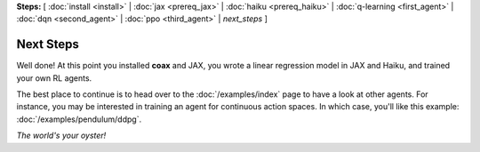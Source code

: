 **Steps:** [ :doc:`install <install>` | :doc:`jax <prereq_jax>` | :doc:`haiku <prereq_haiku>` | :doc:`q-learning <first_agent>` | :doc:`dqn <second_agent>` | :doc:`ppo <third_agent>` | *next_steps* ]

Next Steps
==========


Well done! At this point you installed **coax** and JAX, you wrote a linear regression model in JAX
and Haiku, and trained your own RL agents.

The best place to continue is to head over to the :doc:`/examples/index` page to have a look at
other agents. For instance, you may be interested in training an agent for continuous action spaces.
In which case, you'll like this example: :doc:`/examples/pendulum/ddpg`.


.. image:: /_static/img/pendulum.gif
    :alt: Successfully swinging up the pendulum.
    :width: 360px
    :align: center


*The world's your oyster!*
